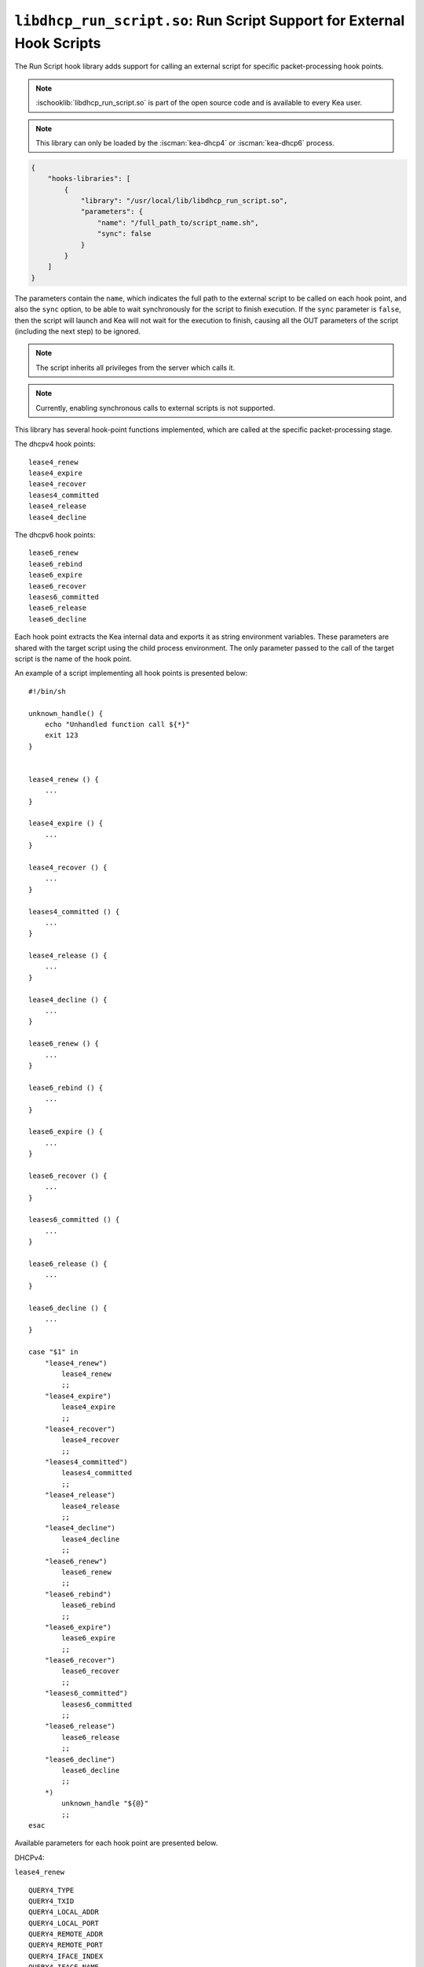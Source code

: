 .. ischooklib:: libdhcp_run_script.so
.. _hooks-run-script:

``libdhcp_run_script.so``: Run Script Support for External Hook Scripts
=======================================================================

The Run Script hook library adds support for calling an external script for specific
packet-processing hook points.

.. note::

    :ischooklib:`libdhcp_run_script.so` is part of the open source code and is
    available to every Kea user.

.. note::

    This library can only be loaded by the :iscman:`kea-dhcp4` or
    :iscman:`kea-dhcp6` process.

.. code-block:: json

    {
        "hooks-libraries": [
            {
                "library": "/usr/local/lib/libdhcp_run_script.so",
                "parameters": {
                    "name": "/full_path_to/script_name.sh",
                    "sync": false
                }
            }
        ]
    }

The parameters contain the ``name``, which indicates the full path to the external
script to be called on each hook point, and also the ``sync`` option, to be able
to wait synchronously for the script to finish execution.
If the ``sync`` parameter is ``false``, then the script will launch and Kea
will not wait for the execution to finish, causing all the OUT parameters of
the script (including the next step) to be ignored.

.. note::

   The script inherits all privileges from the server which calls it.

.. note::

   Currently, enabling synchronous calls to external scripts is not supported.

.. _hooks-run-script-hook-points:

This library has several hook-point functions implemented, which are
called at the specific packet-processing stage.

The dhcpv4 hook points:

::

   lease4_renew
   lease4_expire
   lease4_recover
   leases4_committed
   lease4_release
   lease4_decline


The dhcpv6 hook points:

::

   lease6_renew
   lease6_rebind
   lease6_expire
   lease6_recover
   leases6_committed
   lease6_release
   lease6_decline

Each hook point extracts the Kea internal data and exports it as string
environment variables. These parameters are shared with the target script
using the child process environment.
The only parameter passed to the call of the target script is the name of
the hook point.

An example of a script implementing all hook points is presented below:

::

   #!/bin/sh

   unknown_handle() {
       echo "Unhandled function call ${*}"
       exit 123
   }


   lease4_renew () {
       ...
   }

   lease4_expire () {
       ...
   }

   lease4_recover () {
       ...
   }

   leases4_committed () {
       ...
   }

   lease4_release () {
       ...
   }

   lease4_decline () {
       ...
   }

   lease6_renew () {
       ...
   }

   lease6_rebind () {
       ...
   }

   lease6_expire () {
       ...
   }

   lease6_recover () {
       ...
   }

   leases6_committed () {
       ...
   }

   lease6_release () {
       ...
   }

   lease6_decline () {
       ...
   }

   case "$1" in
       "lease4_renew")
           lease4_renew
           ;;
       "lease4_expire")
           lease4_expire
           ;;
       "lease4_recover")
           lease4_recover
           ;;
       "leases4_committed")
           leases4_committed
           ;;
       "lease4_release")
           lease4_release
           ;;
       "lease4_decline")
           lease4_decline
           ;;
       "lease6_renew")
           lease6_renew
           ;;
       "lease6_rebind")
           lease6_rebind
           ;;
       "lease6_expire")
           lease6_expire
           ;;
       "lease6_recover")
           lease6_recover
           ;;
       "leases6_committed")
           leases6_committed
           ;;
       "lease6_release")
           lease6_release
           ;;
       "lease6_decline")
           lease6_decline
           ;;
       *)
           unknown_handle "${@}"
           ;;
   esac


.. _hooks-run-script-exported-environment-variables:

Available parameters for each hook point are presented below.

DHCPv4:

``lease4_renew``

::

   QUERY4_TYPE
   QUERY4_TXID
   QUERY4_LOCAL_ADDR
   QUERY4_LOCAL_PORT
   QUERY4_REMOTE_ADDR
   QUERY4_REMOTE_PORT
   QUERY4_IFACE_INDEX
   QUERY4_IFACE_NAME
   QUERY4_HOPS
   QUERY4_SECS
   QUERY4_FLAGS
   QUERY4_CIADDR
   QUERY4_SIADDR
   QUERY4_YIADDR
   QUERY4_GIADDR
   QUERY4_RELAYED
   QUERY4_HWADDR
   QUERY4_HWADDR_TYPE
   QUERY4_LOCAL_HWADDR
   QUERY4_LOCAL_HWADDR_TYPE
   QUERY4_REMOTE_HWADDR
   QUERY4_REMOTE_HWADDR_TYPE
   QUERY4_OPTION_82
   QUERY4_OPTION_82_SUB_OPTION_1
   QUERY4_OPTION_82_SUB_OPTION_2
   SUBNET4_ID
   SUBNET4_NAME
   SUBNET4_PREFIX
   SUBNET4_PREFIX_LEN
   PKT4_CLIENT_ID
   PKT4_HWADDR
   PKT4_HWADDR_TYPE
   LEASE4_ADDRESS
   LEASE4_CLTT
   LEASE4_HOSTNAME
   LEASE4_HWADDR
   LEASE4_HWADDR_TYPE
   LEASE4_STATE
   LEASE4_SUBNET_ID
   LEASE4_VALID_LIFETIME
   LEASE4_CLIENT_ID

``lease4_expire``

::

   LEASE4_ADDRESS
   LEASE4_CLTT
   LEASE4_HOSTNAME
   LEASE4_HWADDR
   LEASE4_HWADDR_TYPE
   LEASE4_STATE
   LEASE4_SUBNET_ID
   LEASE4_VALID_LIFETIME
   LEASE4_CLIENT_ID
   REMOVE_LEASE

``lease4_recover``

::

   LEASE4_ADDRESS
   LEASE4_CLTT
   LEASE4_HOSTNAME
   LEASE4_HWADDR
   LEASE4_HWADDR_TYPE
   LEASE4_STATE
   LEASE4_SUBNET_ID
   LEASE4_VALID_LIFETIME
   LEASE4_CLIENT_ID

``leases4_committed``

::

   QUERY4_TYPE
   QUERY4_TXID
   QUERY4_LOCAL_ADDR
   QUERY4_LOCAL_PORT
   QUERY4_REMOTE_ADDR
   QUERY4_REMOTE_PORT
   QUERY4_IFACE_INDEX
   QUERY4_IFACE_NAME
   QUERY4_HOPS
   QUERY4_SECS
   QUERY4_FLAGS
   QUERY4_CIADDR
   QUERY4_SIADDR
   QUERY4_YIADDR
   QUERY4_GIADDR
   QUERY4_RELAYED
   QUERY4_HWADDR
   QUERY4_HWADDR_TYPE
   QUERY4_LOCAL_HWADDR
   QUERY4_LOCAL_HWADDR_TYPE
   QUERY4_REMOTE_HWADDR
   QUERY4_REMOTE_HWADDR_TYPE
   QUERY4_OPTION_82
   QUERY4_OPTION_82_SUB_OPTION_1
   QUERY4_OPTION_82_SUB_OPTION_2
   LEASES4_SIZE
   DELETED_LEASES4_SIZE

If ``LEASES4_SIZE`` or ``DELETED_LEASES4_SIZE`` is non-zero, then each lease
has its own unique identifier, as shown below. The first index starts
at 0.

::

   LEASES4_AT0_ADDRESS
   LEASES4_AT0_CLTT
   LEASES4_AT0_HOSTNAME
   LEASES4_AT0_HWADDR
   LEASES4_AT0_HWADDR_TYPE
   LEASES4_AT0_STATE
   LEASES4_AT0_SUBNET_ID
   LEASES4_AT0_VALID_LIFETIME
   LEASES4_AT0_CLIENT_ID
   DELETED_LEASES4_AT0_ADDRESS
   DELETED_LEASES4_AT0_CLTT
   DELETED_LEASES4_AT0_HOSTNAME
   DELETED_LEASES4_AT0_HWADDR
   DELETED_LEASES4_AT0_HWADDR_TYPE
   DELETED_LEASES4_AT0_STATE
   DELETED_LEASES4_AT0_SUBNET_ID
   DELETED_LEASES4_AT0_VALID_LIFETIME
   DELETED_LEASES4_AT0_CLIENT_ID

``lease4_release``

::

   QUERY4_TYPE
   QUERY4_TXID
   QUERY4_LOCAL_ADDR
   QUERY4_LOCAL_PORT
   QUERY4_REMOTE_ADDR
   QUERY4_REMOTE_PORT
   QUERY4_IFACE_INDEX
   QUERY4_IFACE_NAME
   QUERY4_HOPS
   QUERY4_SECS
   QUERY4_FLAGS
   QUERY4_CIADDR
   QUERY4_SIADDR
   QUERY4_YIADDR
   QUERY4_GIADDR
   QUERY4_RELAYED
   QUERY4_HWADDR
   QUERY4_HWADDR_TYPE
   QUERY4_LOCAL_HWADDR
   QUERY4_LOCAL_HWADDR_TYPE
   QUERY4_REMOTE_HWADDR
   QUERY4_REMOTE_HWADDR_TYPE
   QUERY4_OPTION_82
   QUERY4_OPTION_82_SUB_OPTION_1
   QUERY4_OPTION_82_SUB_OPTION_2
   LEASE4_ADDRESS
   LEASE4_CLTT
   LEASE4_HOSTNAME
   LEASE4_HWADDR
   LEASE4_HWADDR_TYPE
   LEASE4_STATE
   LEASE4_SUBNET_ID
   LEASE4_VALID_LIFETIME
   LEASE4_CLIENT_ID

``lease4_decline``

::

   QUERY4_TYPE
   QUERY4_TXID
   QUERY4_LOCAL_ADDR
   QUERY4_LOCAL_PORT
   QUERY4_REMOTE_ADDR
   QUERY4_REMOTE_PORT
   QUERY4_IFACE_INDEX
   QUERY4_IFACE_NAME
   QUERY4_HOPS
   QUERY4_SECS
   QUERY4_FLAGS
   QUERY4_CIADDR
   QUERY4_SIADDR
   QUERY4_YIADDR
   QUERY4_GIADDR
   QUERY4_RELAYED
   QUERY4_HWADDR
   QUERY4_HWADDR_TYPE
   QUERY4_LOCAL_HWADDR
   QUERY4_LOCAL_HWADDR_TYPE
   QUERY4_REMOTE_HWADDR
   QUERY4_REMOTE_HWADDR_TYPE
   QUERY4_OPTION_82
   QUERY4_OPTION_82_SUB_OPTION_1
   QUERY4_OPTION_82_SUB_OPTION_2
   LEASE4_ADDRESS
   LEASE4_CLTT
   LEASE4_HOSTNAME
   LEASE4_HWADDR
   LEASE4_HWADDR_TYPE
   LEASE4_STATE
   LEASE4_SUBNET_ID
   LEASE4_VALID_LIFETIME
   LEASE4_CLIENT_ID

DHCPv6:

``lease6_renew``

::

   QUERY6_TYPE
   QUERY6_TXID
   QUERY6_LOCAL_ADDR
   QUERY6_LOCAL_PORT
   QUERY6_REMOTE_ADDR
   QUERY6_REMOTE_PORT
   QUERY6_IFACE_INDEX
   QUERY6_IFACE_NAME
   QUERY6_REMOTE_HWADDR
   QUERY6_REMOTE_HWADDR_TYPE
   QUERY6_PROTO
   QUERY6_CLIENT_ID
   LEASE6_ADDRESS
   LEASE6_CLTT
   LEASE6_HOSTNAME
   LEASE6_HWADDR
   LEASE6_HWADDR_TYPE
   LEASE6_STATE
   LEASE6_SUBNET_ID
   LEASE6_VALID_LIFETIME
   LEASE6_DUID
   LEASE6_IAID
   LEASE6_PREFERRED_LIFETIME
   LEASE6_PREFIX_LEN
   LEASE6_TYPE
   PKT6_IA_IAID
   PKT6_IA_IA_TYPE
   PKT6_IA_IA_T1
   PKT6_IA_IA_T2

``lease6_rebind``

::

   QUERY6_TYPE
   QUERY6_TXID
   QUERY6_LOCAL_ADDR
   QUERY6_LOCAL_PORT
   QUERY6_REMOTE_ADDR
   QUERY6_REMOTE_PORT
   QUERY6_IFACE_INDEX
   QUERY6_IFACE_NAME
   QUERY6_REMOTE_HWADDR
   QUERY6_REMOTE_HWADDR_TYPE
   QUERY6_PROTO
   QUERY6_CLIENT_ID
   LEASE6_ADDRESS
   LEASE6_CLTT
   LEASE6_HOSTNAME
   LEASE6_HWADDR
   LEASE6_HWADDR_TYPE
   LEASE6_STATE
   LEASE6_SUBNET_ID
   LEASE6_VALID_LIFETIME
   LEASE6_DUID
   LEASE6_IAID
   LEASE6_PREFERRED_LIFETIME
   LEASE6_PREFIX_LEN
   LEASE6_TYPE
   PKT6_IA_IAID
   PKT6_IA_IA_TYPE
   PKT6_IA_IA_T1
   PKT6_IA_IA_T2

``lease6_expire``

::

   LEASE6_ADDRESS
   LEASE6_CLTT
   LEASE6_HOSTNAME
   LEASE6_HWADDR
   LEASE6_HWADDR_TYPE
   LEASE6_STATE
   LEASE6_SUBNET_ID
   LEASE6_VALID_LIFETIME
   LEASE6_DUID
   LEASE6_IAID
   LEASE6_PREFERRED_LIFETIME
   LEASE6_PREFIX_LEN
   LEASE6_TYPE
   REMOVE_LEASE

``lease6_recover``

::

   LEASE6_ADDRESS
   LEASE6_CLTT
   LEASE6_HOSTNAME
   LEASE6_HWADDR
   LEASE6_HWADDR_TYPE
   LEASE6_STATE
   LEASE6_SUBNET_ID
   LEASE6_VALID_LIFETIME
   LEASE6_DUID
   LEASE6_IAID
   LEASE6_PREFERRED_LIFETIME
   LEASE6_PREFIX_LEN
   LEASE6_TYPE

``leases6_committed``

::

   QUERY6_TYPE
   QUERY6_TXID
   QUERY6_LOCAL_ADDR
   QUERY6_LOCAL_PORT
   QUERY6_REMOTE_ADDR
   QUERY6_REMOTE_PORT
   QUERY6_IFACE_INDEX
   QUERY6_IFACE_NAME
   QUERY6_REMOTE_HWADDR
   QUERY6_REMOTE_HWADDR_TYPE
   QUERY6_PROTO
   QUERY6_CLIENT_ID
   LEASES6_SIZE
   DELETED_LEASES6_SIZE

If ``LEASES6_SIZE`` or ``DELETED_LEASES6_SIZE`` is non-zero, then each lease
has its own unique identifier, as shown below. The first index starts
at 0.

::

   LEASES6_AT0_ADDRESS
   LEASES6_AT0_CLTT
   LEASES6_AT0_HOSTNAME
   LEASES6_AT0_HWADDR
   LEASES6_AT0_HWADDR_TYPE
   LEASES6_AT0_STATE
   LEASES6_AT0_SUBNET_ID
   LEASES6_AT0_VALID_LIFETIME
   LEASES6_AT0_DUID
   LEASES6_AT0_IAID
   LEASES6_AT0_PREFERRED_LIFETIME
   LEASES6_AT0_PREFIX_LEN
   LEASES6_AT0_TYPE
   DELETED_LEASES6_AT0_ADDRESS
   DELETED_LEASES6_AT0_CLTT
   DELETED_LEASES6_AT0_HOSTNAME
   DELETED_LEASES6_AT0_HWADDR
   DELETED_LEASES6_AT0_HWADDR_TYPE
   DELETED_LEASES6_AT0_STATE
   DELETED_LEASES6_AT0_SUBNET_ID
   DELETED_LEASES6_AT0_VALID_LIFETIME
   DELETED_LEASES6_AT0_DUID
   DELETED_LEASES6_AT0_IAID
   DELETED_LEASES6_AT0_PREFERRED_LIFETIME
   DELETED_LEASES6_AT0_PREFIX_LEN
   DELETED_LEASES6_AT0_TYPE

``lease6_release``

::

   QUERY6_TYPE
   QUERY6_TXID
   QUERY6_LOCAL_ADDR
   QUERY6_LOCAL_PORT
   QUERY6_REMOTE_ADDR
   QUERY6_REMOTE_PORT
   QUERY6_IFACE_INDEX
   QUERY6_IFACE_NAME
   QUERY6_REMOTE_HWADDR
   QUERY6_REMOTE_HWADDR_TYPE
   QUERY6_PROTO
   QUERY6_CLIENT_ID
   LEASE6_ADDRESS
   LEASE6_CLTT
   LEASE6_HOSTNAME
   LEASE6_HWADDR
   LEASE6_HWADDR_TYPE
   LEASE6_STATE
   LEASE6_SUBNET_ID
   LEASE6_VALID_LIFETIME
   LEASE6_DUID
   LEASE6_IAID
   LEASE6_PREFERRED_LIFETIME
   LEASE6_PREFIX_LEN
   LEASE6_TYPE

``lease6_decline``

::

   QUERY6_TYPE
   QUERY6_TXID
   QUERY6_LOCAL_ADDR
   QUERY6_LOCAL_PORT
   QUERY6_REMOTE_ADDR
   QUERY6_REMOTE_PORT
   QUERY6_IFACE_INDEX
   QUERY6_IFACE_NAME
   QUERY6_REMOTE_HWADDR
   QUERY6_REMOTE_HWADDR_TYPE
   QUERY6_PROTO
   QUERY6_CLIENT_ID
   LEASE6_ADDRESS
   LEASE6_CLTT
   LEASE6_HOSTNAME
   LEASE6_HWADDR
   LEASE6_HWADDR_TYPE
   LEASE6_STATE
   LEASE6_SUBNET_ID
   LEASE6_VALID_LIFETIME
   LEASE6_DUID
   LEASE6_IAID
   LEASE6_PREFERRED_LIFETIME
   LEASE6_PREFIX_LEN
   LEASE6_TYPE

The leases4_committed hook point needs for loops to handle the list of addresses.
This can be achived in the following way:

::

   leases4_committed() {
       for i in $(seq 0 $((LEASES4_SIZE-1))); do
           LEASE4_ADDRESS=$(eval "echo \$LEASES4_AT${i}_ADDRESS")
           ...
       done

       for i in $(seq 0 $((DELETED_LEASES4_SIZE-1))); do
           DELETED_LEASE4_ADDRESS=$(eval "echo \$DELETED_LEASES4_AT${i}_ADDRESS")
           ...
       done
       exit 0
   }

The leases6_committed hook point needs for loops to handle the list of addresses.
This can be achived in the following way:

::

   leases6_committed() {
       for i in $(seq 0 $((LEASES6_SIZE-1))); do
           LEASE6_ADDRESS=$(eval "echo \$LEASES6_AT${i}_ADDRESS")
           ...
       done

       for i in $(seq 0 $((DELETED_LEASES6_SIZE-1))); do
           DELETED_LEASE6_ADDRESS=$(eval "echo \$DELETED_LEASES6_AT${i}_ADDRESS")
           ...
       done
       exit 0
   }